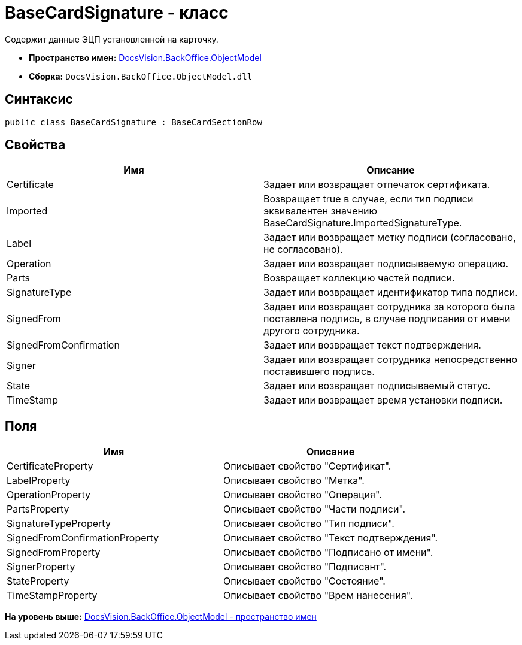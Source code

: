 = BaseCardSignature - класс

Содержит данные ЭЦП установленной на карточку.

* [.keyword]*Пространство имен:* xref:ObjectModel_NS.adoc[DocsVision.BackOffice.ObjectModel]
* [.keyword]*Сборка:* [.ph .filepath]`DocsVision.BackOffice.ObjectModel.dll`

== Синтаксис

[source,pre,codeblock,language-csharp]
----
public class BaseCardSignature : BaseCardSectionRow
----

== Свойства

[cols=",",options="header",]
|===
|Имя |Описание
|Certificate |Задает или возвращает отпечаток сертификата.
|Imported |Возвращает true в случае, если тип подписи эквивалентен значению BaseCardSignature.ImportedSignatureType.
|Label |Задает или возвращает метку подписи (согласовано, не согласовано).
|Operation |Задает или возвращает подписываемую операцию.
|Parts |Возвращает коллекцию частей подписи.
|SignatureType |Задает или возвращает идентификатор типа подписи.
|SignedFrom |Задает или возвращает сотрудника за которого была поставлена подпись, в случае подписания от имени другого сотрудника.
|SignedFromConfirmation |Задает или возвращает текст подтверждения.
|Signer |Задает или возвращает сотрудника непосредственно поставившего подпись.
|State |Задает или возвращает подписываемый статус.
|TimeStamp |Задает или возвращает время установки подписи.
|===

== Поля

[cols=",",options="header",]
|===
|Имя |Описание
|CertificateProperty |Описывает свойство "Сертификат".
|LabelProperty |Описывает свойство "Метка".
|OperationProperty |Описывает свойство "Операция".
|PartsProperty |Описывает свойство "Части подписи".
|SignatureTypeProperty |Описывает свойство "Тип подписи".
|SignedFromConfirmationProperty |Описывает свойство "Текст подтверждения".
|SignedFromProperty |Описывает свойство "Подписано от имени".
|SignerProperty |Описывает свойство "Подписант".
|StateProperty |Описывает свойство "Состояние".
|TimeStampProperty |Описывает свойство "Врем нанесения".
|===

*На уровень выше:* xref:../../../../api/DocsVision/BackOffice/ObjectModel/ObjectModel_NS.adoc[DocsVision.BackOffice.ObjectModel - пространство имен]
